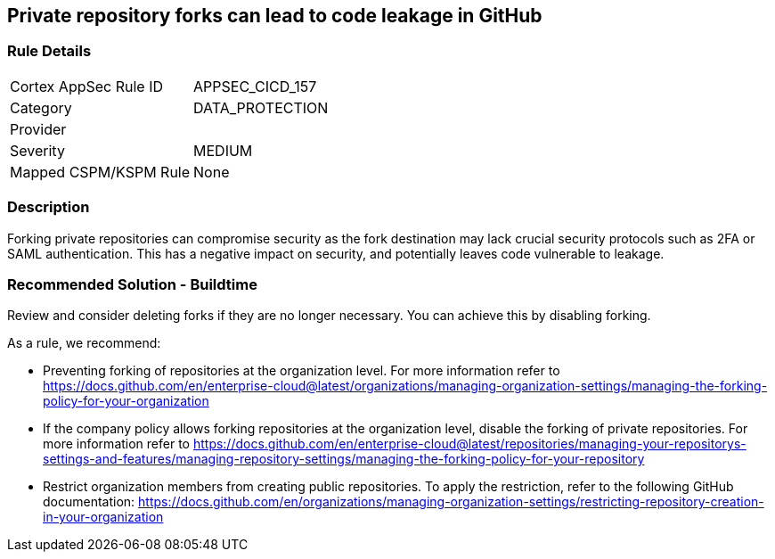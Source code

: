 == Private repository forks can lead to code leakage in GitHub

=== Rule Details

[cols="1,2"]
|===
|Cortex AppSec Rule ID |APPSEC_CICD_157
|Category |DATA_PROTECTION
|Provider |
|Severity |MEDIUM
|Mapped CSPM/KSPM Rule |None
|===


=== Description 

Forking private repositories can compromise security as the fork destination may lack crucial security protocols such as 2FA or SAML authentication. This has a negative impact on security, and potentially leaves code vulnerable to leakage.

=== Recommended Solution - Buildtime

Review and consider deleting forks if they are no longer necessary. You can achieve this by disabling forking.

As a rule, we recommend:

* Preventing forking of repositories at the organization level. For more information refer to https://docs.github.com/en/enterprise-cloud@latest/organizations/managing-organization-settings/managing-the-forking-policy-for-your-organization 

* If the company policy allows forking repositories at the organization level, disable the forking of private repositories. For more information refer to https://docs.github.com/en/enterprise-cloud@latest/repositories/managing-your-repositorys-settings-and-features/managing-repository-settings/managing-the-forking-policy-for-your-repository 

* Restrict organization members from creating public repositories. To apply the restriction, refer to the following GitHub documentation: https://docs.github.com/en/organizations/managing-organization-settings/restricting-repository-creation-in-your-organization



